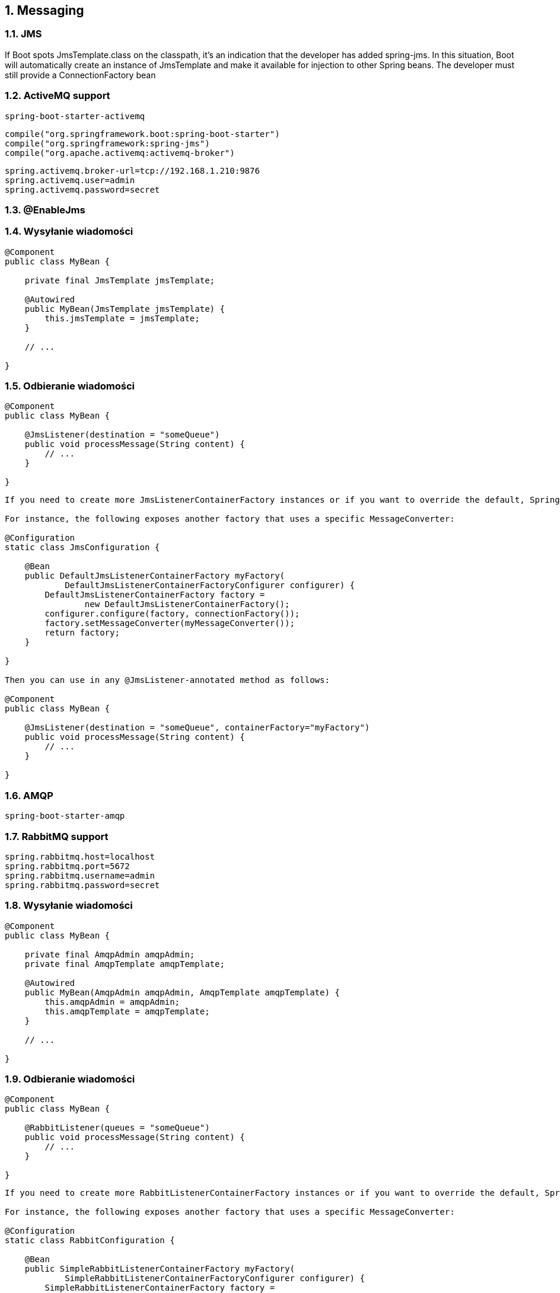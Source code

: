 :numbered:
:icons: font
:pagenums:
:imagesdir: images
:iconsdir: ./icons
:stylesdir: ./styles
:scriptsdir: ./js

:image-link: https://pbs.twimg.com/profile_images/425289501980639233/tUWf7KiC.jpeg
ifndef::sourcedir[:sourcedir: ./src/main/java/]
ifndef::resourcedir[:resourcedir: ./src/main/resources/]
ifndef::imgsdir[:imgsdir: ./../images]
:source-highlighter: coderay

== Messaging


=== JMS


If Boot spots
JmsTemplate.class on the classpath, it's an indication that
the developer has added spring-jms. In this situation, Boot will
automatically create an instance of JmsTemplate and make it
available for injection to other Spring beans. The developer must
still provide a ConnectionFactory bean



=== ActiveMQ support

----
spring-boot-starter-activemq
----

----
compile("org.springframework.boot:spring-boot-starter")
compile("org.springframework:spring-jms")
compile("org.apache.activemq:activemq-broker")
----



----
spring.activemq.broker-url=tcp://192.168.1.210:9876
spring.activemq.user=admin
spring.activemq.password=secret
----


=== @EnableJms



=== Wysyłanie wiadomości

----
@Component
public class MyBean {

    private final JmsTemplate jmsTemplate;

    @Autowired
    public MyBean(JmsTemplate jmsTemplate) {
        this.jmsTemplate = jmsTemplate;
    }

    // ...

}
----

=== Odbieranie wiadomości

----
@Component
public class MyBean {

    @JmsListener(destination = "someQueue")
    public void processMessage(String content) {
        // ...
    }

}
----


----

If you need to create more JmsListenerContainerFactory instances or if you want to override the default, Spring Boot provides a DefaultJmsListenerContainerFactoryConfigurer that you can use to initialize a DefaultJmsListenerContainerFactory with the same settings as the one that is auto-configured.

For instance, the following exposes another factory that uses a specific MessageConverter:

@Configuration
static class JmsConfiguration {

    @Bean
    public DefaultJmsListenerContainerFactory myFactory(
            DefaultJmsListenerContainerFactoryConfigurer configurer) {
        DefaultJmsListenerContainerFactory factory =
                new DefaultJmsListenerContainerFactory();
        configurer.configure(factory, connectionFactory());
        factory.setMessageConverter(myMessageConverter());
        return factory;
    }

}

Then you can use in any @JmsListener-annotated method as follows:

@Component
public class MyBean {

    @JmsListener(destination = "someQueue", containerFactory="myFactory")
    public void processMessage(String content) {
        // ...
    }

}

----

=== AMQP

----
spring-boot-starter-amqp
----


=== RabbitMQ support

----
spring.rabbitmq.host=localhost
spring.rabbitmq.port=5672
spring.rabbitmq.username=admin
spring.rabbitmq.password=secret
----

=== Wysyłanie wiadomości

----
@Component
public class MyBean {

    private final AmqpAdmin amqpAdmin;
    private final AmqpTemplate amqpTemplate;

    @Autowired
    public MyBean(AmqpAdmin amqpAdmin, AmqpTemplate amqpTemplate) {
        this.amqpAdmin = amqpAdmin;
        this.amqpTemplate = amqpTemplate;
    }

    // ...

}
----

=== Odbieranie wiadomości

----
@Component
public class MyBean {

    @RabbitListener(queues = "someQueue")
    public void processMessage(String content) {
        // ...
    }

}
----



----
If you need to create more RabbitListenerContainerFactory instances or if you want to override the default, Spring Boot provides a SimpleRabbitListenerContainerFactoryConfigurer that you can use to initialize a SimpleRabbitListenerContainerFactory with the same settings as the one that is auto-configured.

For instance, the following exposes another factory that uses a specific MessageConverter:

@Configuration
static class RabbitConfiguration {

    @Bean
    public SimpleRabbitListenerContainerFactory myFactory(
            SimpleRabbitListenerContainerFactoryConfigurer configurer) {
        SimpleRabbitListenerContainerFactory factory =
                new SimpleRabbitListenerContainerFactory();
        configurer.configure(factory, connectionFactory);
        factory.setMessageConverter(myMessageConverter());
        return factory;
    }

}

Then you can use in any @RabbitListener-annotated method as follows:

@Component
public class MyBean {

    @RabbitListener(queues = "someQueue", containerFactory="myFactory")
    public void processMessage(String content) {
        // ...
    }

}
----

